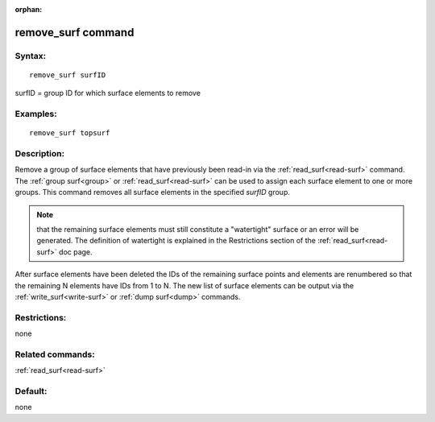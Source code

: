 
:orphan:

.. index:: remove_surf

.. _remove-surf:

.. _remove-surf-command:

###################
remove_surf command
###################

.. _remove-surf-syntax:

*******
Syntax:
*******

::

   remove_surf surfID

surfID = group ID for which surface elements to remove

.. _remove-surf-examples:

*********
Examples:
*********

::

   remove_surf topsurf

.. _remove-surf-descriptio:

************
Description:
************

Remove a group of surface elements that have previously been read-in
via the :ref:`read_surf<read-surf>` command.  The :ref:`group surf<group>` or :ref:`read_surf<read-surf>` can be used to assign
each surface element to one or more groups.  This command removes all
surface elements in the specified *surfID* group.

.. note::

  that the remaining surface elements must still constitute a
  "watertight" surface or an error will be generated.  The definition of
  watertight is explained in the Restrictions section of the
  :ref:`read_surf<read-surf>` doc page.

After surface elements have been deleted the IDs of the remaining
surface points and elements are renumbered so that the remaining N
elements have IDs from 1 to N.  The new list of surface elements can
be output via the :ref:`write_surf<write-surf>` or :ref:`dump surf<dump>` commands.

.. _remove-surf-restrictio:

*************
Restrictions:
*************

none

.. _remove-surf-related-commands:

*****************
Related commands:
*****************

:ref:`read_surf<read-surf>`

.. _remove-surf-default:

********
Default:
********

none


